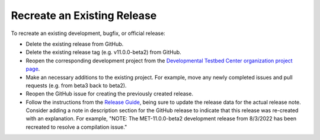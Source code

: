 Recreate an Existing Release
----------------------------

To recreate an existing development, bugfix, or official release:

* Delete the existing release from GitHub.
* Delete the existing release tag (e.g. v11.0.0-beta2) from GitHub.
* Reopen the corresponding development project from the
  `Developmental Testbed Center organization project page <https://github.com/orgs/dtcenter/projects>`_.
* Make an necessary additions to the existing project.  For example, move
  any newly completed issues and pull requests (e.g. from beta3 back to
  beta2).
* Reopen the GitHub issue for creating the previously created release.
* Follow the instructions from the
  `Release Guide <https://metplus.readthedocs.io/en/develop/Release_Guide/index.html#instructions-summary>`_,
  being sure to update the release data for the actual release note. Consider
  adding a note in description section for the GitHub release to indicate
  that this release was re-created with an explanation. For example, "NOTE:
  The MET-11.0.0-beta2 development release from 8/3/2022 has been
  recreated to resolve a compilation issue."


